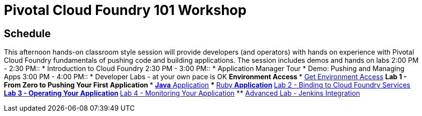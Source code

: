 = Pivotal Cloud Foundry 101 Workshop

== Schedule

This afternoon hands-on classroom style session will provide developers (and operators) with hands on experience with Pivotal Cloud Foundry fundamentals of pushing code and building applications. The session includes demos and hands on labs
2:00 PM - 2:30 PM::
 * Introduction to Cloud Foundry
2:30 PM - 3:00 PM::
 * Application Manager Tour
 * Demo: Pushing and Managing Apps
3:00 PM - 4:00 PM:: 
 * Developer Labs - at your own pace is OK
 ** Environment Access
 *** link:labs/labaccess.adoc[Get Environment Access]
 ** Lab 1 - From Zero to Pushing Your First Application
 *** link:labs/lab1/lab.adoc[**Java** Application]
 *** link:labs/lab1/lab-ruby.adoc[**Ruby** Application]
 ** link:labs/lab2/lab.adoc[Lab 2 - Binding to Cloud Foundry Services]
 ** link:labs/lab3/lab.adoc[Lab 3 - Operating Your Application]
 ** link:labs/lab4/lab.adoc[Lab 4 - Monitoring Your Application]
** link:labs/lab5/continuous-delivery-lab.adoc[Advanced Lab - Jenkins Integration]
